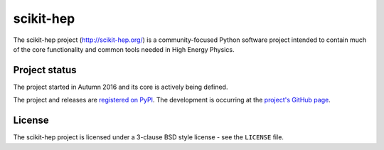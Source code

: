 ==========
scikit-hep
==========

The scikit-hep project (http://scikit-hep.org/) is a community-focused Python software project
intended to contain much of the core functionality and common tools needed in
High Energy Physics.

Project status
--------------
The project started in Autumn 2016 and its core is actively being defined.

The project and releases are `registered on PyPI <https://github.com/scikit-hep/scikit-hep>`_.
The development is occurring at the
`project's GitHub page <http://github.com/scikit-hep/scikit-hep>`_.

License
-------
The scikit-hep project is licensed under a 3-clause BSD style license - see the
``LICENSE`` file.
